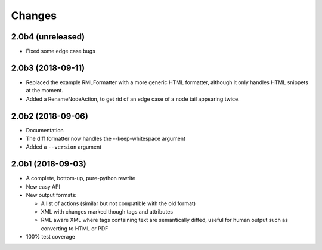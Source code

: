 Changes
=======

2.0b4 (unreleased)
------------------

- Fixed some edge case bugs


2.0b3 (2018-09-11)
------------------

- Replaced the example RMLFormatter with a more generic HTML formatter,
  although it only handles HTML snippets at the moment.

- Added a RenameNodeAction, to get rid of an edge case of a node
  tail appearing twice.


2.0b2 (2018-09-06)
------------------

- Documentation

- The diff formatter now handles the --keep-whitespace argument

- Added a ``--version`` argument


2.0b1 (2018-09-03)
------------------

- A complete, bottom-up, pure-python rewrite

- New easy API

- New output formats:

  - A list of actions (similar but not compatible with the old format)

  - XML with changes marked though tags and attributes

  - RML aware XML where tags containing text are semantically diffed, useful
    for human output such as converting to HTML or PDF

- 100% test coverage
